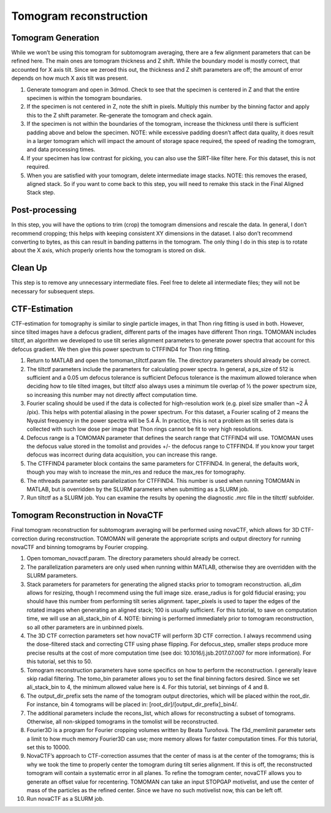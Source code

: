 Tomogram reconstruction
============

Tomogram Generation
----------------

While we won’t be using this tomogram for subtomogram averaging, there are a few alignment parameters that can be refined here. The main ones are tomogram thickness and Z shift. While the boundary model is mostly correct, that accounted for X axis tilt. Since we zeroed this out, the thickness and Z shift parameters are off; the amount of error depends on how much X axis tilt was present. 

1.	Generate tomogram and open in 3dmod. Check to see that the specimen is centered in Z and that the entire specimen is within the tomogram boundaries. 
 
2.	If the specimen is not centered in Z, note the shift in pixels. Multiply this number by the binning factor and apply this to the Z shift parameter. Re-generate the tomogram and check again.
 
3.	If the specimen is not within the boundaries of the tomogram, increase the thickness until there is sufficient padding above and below the specimen. NOTE: while excessive padding doesn’t affect data quality, it does result in a larger tomogram which will impact the amount of storage space required, the speed of reading the tomogram, and data processing times. 
 
4.	If your specimen has low contrast for picking, you can also use the SIRT-like filter here. For this dataset, this is not required.
 
5.	When you are satisfied with your tomogram, delete intermediate image stacks. NOTE: this removes the erased, aligned stack. So if you want to come back to this step, you will need to remake this stack in the Final Aligned Stack step. 

Post-processing
----------------

In this step, you will have the options to trim (crop) the tomogram dimensions and rescale the data. In general, I don’t recommend cropping; this helps with keeping consistent XY dimensions in the dataset. I also don’t recommend converting to bytes, as this can result in banding patterns in the tomogram. The only thing I do in this step is to rotate about the X axis, which properly orients how the tomogram is stored on disk. 

Clean Up
----------------

This step is to remove any unnecessary intermediate files. Feel free to delete all intermediate files; they will not be necessary for subsequent steps. 


CTF-Estimation
----------------

CTF-estimation for tomography is similar to single particle images, in that Thon ring fitting is used in both. However, since tilted images have a defocus gradient, different parts of the images have different Thon rings. TOMOMAN includes tiltctf, an algorithm we developed to use tilt series alignment parameters to generate power spectra that account for this defocus gradient. We then give this power spectrum to CTFFIND4 for Thon ring fitting. 

1.	Return to MATLAB and open the tomoman_tiltctf.param file. The directory parameters should already be correct. 
 
2.	The tiltctf parameters include the parameters for calculating power spectra. In general, a ps_size of 512 is sufficient and a 0.05 um defocus tolerance is sufficient Defocus tolerance is the maximum allowed tolerance when deciding how to tile tilted images, but tiltctf also always uses a minimum tile overlap of ½ the power spectrum size, so increasing this number may not directly affect computation time. 
 
3.	Fourier scaling should be used if the data is collected for high-resolution work (e.g. pixel size smaller than ~2 Å /pix). This helps with potential aliasing in the power spectrum. For this dataset, a Fourier scaling of 2 means the Nyquist frequency in the power spectra will be 5.4 Å. In practice, this is not a problem as tilt series data is collected with such low dose per image that Thon rings cannot be fit to very high resolutions.
 
4.	Defocus range is a TOMOMAN parameter that defines the search range that CTFFIND4 will use. TOMOMAN uses the defocus value stored in the tomolist and provides +/- the defocus range to CTFFIND4. If you know your target defocus was incorrect during data acquisition, you can increase this range.
 
5.	The CTFFIND4 parameter block contains the same parameters for CTFFIND4. In general, the defaults work, though you may wish to increase the min_res and reduce the max_res for tomography. 
 
6.	The nthreads parameter sets parallelization for CTFFIND4. This number is used when running TOMOMAN in MATLAB, but is overridden by the SLURM parameters when submitting as a SLURM job. 
 
7.	Run tiltctf as a SLURM job. You can examine the results by opening the diagnostic .mrc file in the tiltctf/ subfolder. 

Tomogram Reconstruction in NovaCTF
----------------

Final tomogram reconstruction for subtomogram averaging will be performed using novaCTF, which allows for 3D CTF-correction during reconstruction. TOMOMAN will generate the appropriate scripts and output directory for running novaCTF and binning tomograms by Fourier cropping. 

1.	Open tomoman_novactf.param. The directory parameters should already be correct.
 
2.	The parallelization parameters are only used when running within MATLAB, otherwise they are overridden with the SLURM parameters.
 
3.	Stack parameters for parameters for generating the aligned stacks prior to tomogram reconstruction. ali_dim allows for resizing, though I recommend using the full image size. erase_radius is for gold fiducial erasing; you should have this number from performing tilt series alignment. taper_pixels is used to taper the edges of the rotated images when generating an aligned stack; 100 is usually sufficient. For this tutorial, to save on computation time, we will use an ali_stack_bin of 4. NOTE: binning is performed immediately prior to tomogram reconstruction, so all other parameters are in unbinned pixels.
 
4.	The 3D CTF correction parameters set how novaCTF will perform 3D CTF correction. I always recommend using the dose-filtered stack and correcting CTF using phase flipping. For defocus_step, smaller steps produce more precise results at the cost of more computation time (see doi: 10.1016/j.jsb.2017.07.007 for more information). For this tutorial, set this to 50. 
 
5.	Tomogram reconstruction parameters have some specifics on how to perform the reconstruction. I generally leave skip radial filtering. The tomo_bin parameter allows you to set the final binning factors desired. Since we set ali_stack_bin to 4, the minimum allowed value here is 4. For this tutorial, set binnings of 4 and 8.
 
6.	The output_dir_prefix sets the name of the tomogram output directories, which will be placed within the root_dir. For instance, bin 4 tomograms will be placed in: [root_dir]/[output_dir_prefix]_bin4/. 
7.	The additional parameters include the recons_list, which allows for reconstructing a subset of tomograms. Otherwise, all non-skipped tomograms in the tomolist will be reconstructed. 
 
8.	Fourier3D is a program for Fourier cropping volumes written by Beata Turoňová. The f3d_memlimit parameter sets a limit to how much memory Fourier3D can use; more memory allows for faster computation times. For this tutorial, set this to 10000.
 
9.	NovaCTF’s approach to CTF-correction assumes that the center of mass is at the center of the tomograms; this is why we took the time to properly center the tomogram during tilt series alignment. If this is off, the reconstructed tomogram will contain a systematic error in all planes. To refine the tomogram center, novaCTF allows you to generate an offset value for recentering. TOMOMAN can take an input STOPGAP motivelist, and use the center of mass of the particles as the refined center. Since we have no such motivelist now, this can be left off.
 
10.	Run novaCTF as a SLURM job. 
